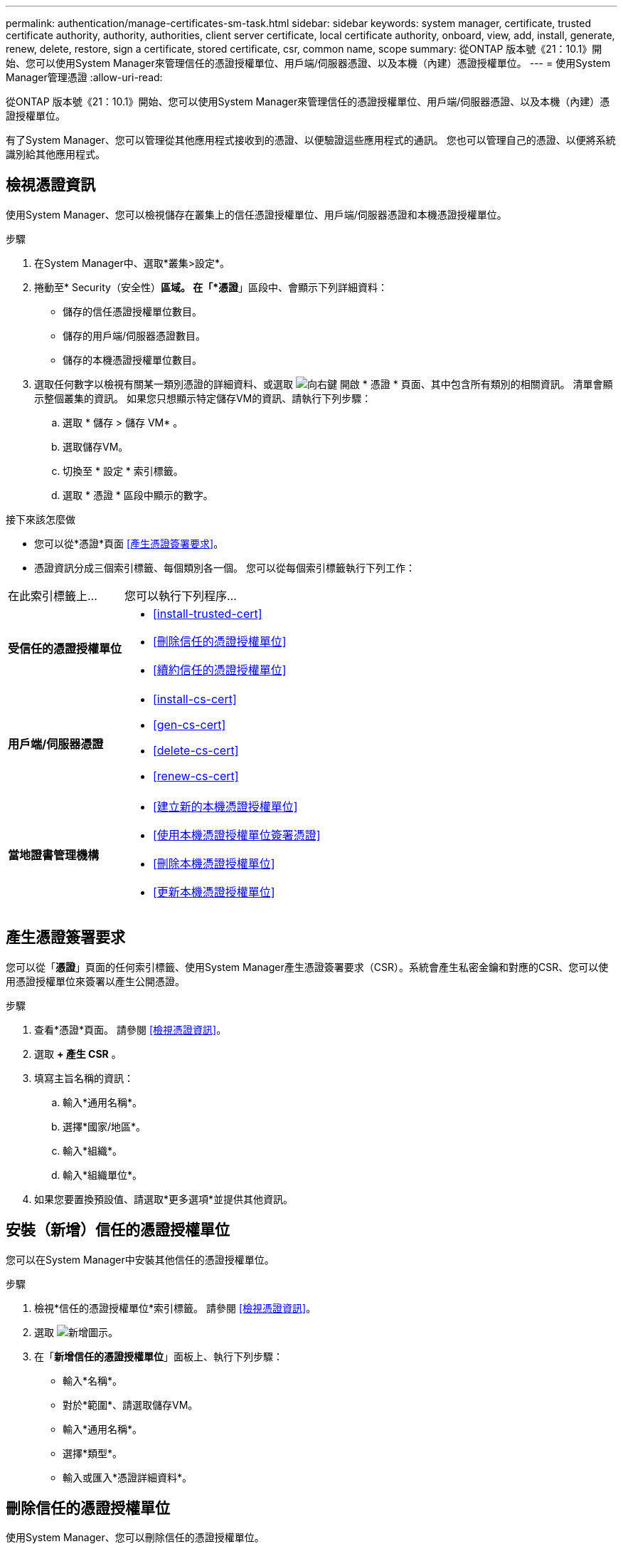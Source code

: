 ---
permalink: authentication/manage-certificates-sm-task.html 
sidebar: sidebar 
keywords: system manager, certificate, trusted certificate authority, authority, authorities, client server certificate, local certificate authority, onboard, view, add, install, generate, renew, delete, restore, sign a certificate, stored certificate, csr, common name, scope 
summary: 從ONTAP 版本號《21：10.1》開始、您可以使用System Manager來管理信任的憑證授權單位、用戶端/伺服器憑證、以及本機（內建）憑證授權單位。 
---
= 使用System Manager管理憑證
:allow-uri-read: 


[role="lead"]
從ONTAP 版本號《21：10.1》開始、您可以使用System Manager來管理信任的憑證授權單位、用戶端/伺服器憑證、以及本機（內建）憑證授權單位。

有了System Manager、您可以管理從其他應用程式接收到的憑證、以便驗證這些應用程式的通訊。  您也可以管理自己的憑證、以便將系統識別給其他應用程式。



== 檢視憑證資訊

使用System Manager、您可以檢視儲存在叢集上的信任憑證授權單位、用戶端/伺服器憑證和本機憑證授權單位。

.步驟
. 在System Manager中、選取*叢集>設定*。
. 捲動至* Security（安全性）*區域。
在「*憑證*」區段中、會顯示下列詳細資料：
+
** 儲存的信任憑證授權單位數目。
** 儲存的用戶端/伺服器憑證數目。
** 儲存的本機憑證授權單位數目。


. 選取任何數字以檢視有關某一類別憑證的詳細資料、或選取 image:icon_arrow.gif["向右鍵"] 開啟 * 憑證 * 頁面、其中包含所有類別的相關資訊。
清單會顯示整個叢集的資訊。  如果您只想顯示特定儲存VM的資訊、請執行下列步驟：
+
.. 選取 * 儲存 > 儲存 VM* 。
.. 選取儲存VM。
.. 切換至 * 設定 * 索引標籤。
.. 選取 * 憑證 * 區段中顯示的數字。




.接下來該怎麼做
* 您可以從*憑證*頁面 <<產生憑證簽署要求>>。
* 憑證資訊分成三個索引標籤、每個類別各一個。  您可以從每個索引標籤執行下列工作：


[cols="30,70"]
|===


| 在此索引標籤上... | 您可以執行下列程序... 


 a| 
*受信任的憑證授權單位*
 a| 
* <<install-trusted-cert>>
* <<刪除信任的憑證授權單位>>
* <<續約信任的憑證授權單位>>




 a| 
*用戶端/伺服器憑證*
 a| 
* <<install-cs-cert>>
* <<gen-cs-cert>>
* <<delete-cs-cert>>
* <<renew-cs-cert>>




 a| 
*當地證書管理機構*
 a| 
* <<建立新的本機憑證授權單位>>
* <<使用本機憑證授權單位簽署憑證>>
* <<刪除本機憑證授權單位>>
* <<更新本機憑證授權單位>>


|===


== 產生憑證簽署要求

您可以從「*憑證*」頁面的任何索引標籤、使用System Manager產生憑證簽署要求（CSR）。系統會產生私密金鑰和對應的CSR、您可以使用憑證授權單位來簽署以產生公開憑證。

.步驟
. 查看*憑證*頁面。  請參閱 <<檢視憑證資訊>>。
. 選取 *+ 產生 CSR* 。
. 填寫主旨名稱的資訊：
+
.. 輸入*通用名稱*。
.. 選擇*國家/地區*。
.. 輸入*組織*。
.. 輸入*組織單位*。


. 如果您要置換預設值、請選取*更多選項*並提供其他資訊。




== 安裝（新增）信任的憑證授權單位

您可以在System Manager中安裝其他信任的憑證授權單位。

.步驟
. 檢視*信任的憑證授權單位*索引標籤。   請參閱 <<檢視憑證資訊>>。
. 選取 image:icon_add_blue_bg.gif["新增圖示"]。
. 在「*新增信任的憑證授權單位*」面板上、執行下列步驟：
+
** 輸入*名稱*。
** 對於*範圍*、請選取儲存VM。
** 輸入*通用名稱*。
** 選擇*類型*。
** 輸入或匯入*憑證詳細資料*。






== 刪除信任的憑證授權單位

使用System Manager、您可以刪除信任的憑證授權單位。


NOTE: 您無法刪除預先安裝 ONTAP 的信任憑證授權單位。

.步驟
. 檢視*信任的憑證授權單位*索引標籤。請參閱 <<檢視憑證資訊>>。
. 選取信任的憑證授權單位名稱。
. 選取 image:icon_kabob.gif["烤串圖示"] 在名稱旁邊、然後選取 * 刪除 * 。




== 續約信任的憑證授權單位

有了System Manager、您可以續約已過期或即將過期的信任憑證授權單位。

.步驟
. 檢視*信任的憑證授權單位*索引標籤。請參閱 <<檢視憑證資訊>>。
. 選取信任的憑證授權單位名稱。
. 選取 image:icon_kabob.gif["烤串圖示"] 在證書名稱旁邊，然後按 * 更新 * 。




== 安裝（新增）用戶端/伺服器憑證

有了System Manager、您可以安裝其他用戶端/伺服器憑證。

.步驟
. 檢視*用戶端/伺服器憑證*索引標籤。   請參閱 <<檢視憑證資訊>>。
. 選取 image:icon_add_blue_bg.gif["新增圖示"]。
. 在「*新增用戶端/伺服器憑證*」面板上、執行下列步驟：
+
** 輸入*憑證名稱*。
** 對於*範圍*、請選取儲存VM。
** 輸入*通用名稱*。
** 選擇*類型*。
** 輸入或匯入*憑證詳細資料*。
您可以從文字檔寫入或複製及貼上憑證詳細資料、也可以按一下*匯入*從憑證檔案匯入文字。
** 輸入 * 私密金鑰 * 。
您可以從文字檔中寫入或複製及貼上私密金鑰、也可以按一下*匯入*從私密金鑰檔匯入文字。






== 產生（新增）自我簽署的用戶端/伺服器憑證

有了System Manager、您可以產生額外的自我簽署用戶端/伺服器憑證。

.步驟
. 檢視*用戶端/伺服器憑證*索引標籤。   請參閱 <<檢視憑證資訊>>。
. 選取 *+ 產生自我簽署的憑證 * 。
. 在「*產生自我簽署的憑證*」面板上、執行下列步驟：
+
** 輸入*憑證名稱*。
** 對於*範圍*、請選取儲存VM。
** 輸入*通用名稱*。
** 選擇*類型*。
** 選取*雜湊函數*。
** 選取*金鑰大小*。
** 選擇*儲存VM*。






== 刪除用戶端/伺服器憑證

使用System Manager、您可以刪除用戶端/伺服器憑證。

.步驟
. 檢視*用戶端/伺服器憑證*索引標籤。請參閱 <<檢視憑證資訊>>。
. 選取用戶端 / 伺服器憑證的名稱。
. 選取 image:icon_kabob.gif["烤串圖示"] 在名稱旁邊、然後按一下*刪除*。




== 續約用戶端/伺服器憑證

有了System Manager、您可以續約已過期或即將過期的用戶端/伺服器憑證。

.步驟
. 檢視*用戶端/伺服器憑證*索引標籤。   請參閱 <<檢視憑證資訊>>。
. 選取用戶端 / 伺服器憑證的名稱。
. 選取 image:icon_kabob.gif["烤串圖示"]  在名稱旁邊、然後按一下*更新*。




== 建立新的本機憑證授權單位

有了System Manager、您就能建立新的本機憑證授權單位。

.步驟
. 查看*本地證書頒發機構*選項卡。   請參閱 <<檢視憑證資訊>>。
. 選取 image:icon_add_blue_bg.gif["新增圖示"]。
. 在「*新增本機憑證授權單位*」面板上、執行下列步驟：
+
** 輸入*名稱*。
** 對於*範圍*、請選取儲存VM。
** 輸入*通用名稱*。


. 如果您要置換預設值、請選取*更多選項*並提供其他資訊。




== 使用本機憑證授權單位簽署憑證

在System Manager中、您可以使用本機憑證授權單位來簽署憑證。

.步驟
. 查看*本地證書頒發機構*選項卡。   請參閱 <<檢視憑證資訊>>。
. 選取本機憑證授權單位的名稱。
. 選取 image:icon_kabob.gif["烤串圖示"] 在名稱旁邊，然後 * 簽署證書 * 。
. 填寫*簽署憑證簽署要求*表單。
+
** 您可以貼上憑證簽署內容、或按一下*匯入*以匯入憑證簽署要求檔案。
** 指定憑證有效的天數。






== 刪除本機憑證授權單位

使用System Manager、您可以刪除本機憑證授權單位。

.步驟
. 檢視*本機憑證授權單位*索引標籤。   請參閱 <<檢視憑證資訊>>。
. 選取本機憑證授權單位的名稱。
. 選取 image:icon_kabob.gif["烤串圖示"] 在名稱旁邊，然後按 * 刪除 * 。




== 更新本機憑證授權單位

有了System Manager、您可以續約已過期或即將過期的本機憑證授權單位。

.步驟
. 檢視*本機憑證授權單位*索引標籤。請參閱 <<檢視憑證資訊>>。
. 選取本機憑證授權單位的名稱。
. 選取 image:icon_kabob.gif["烤串圖示"]  在名稱旁邊、然後按一下*更新*。

